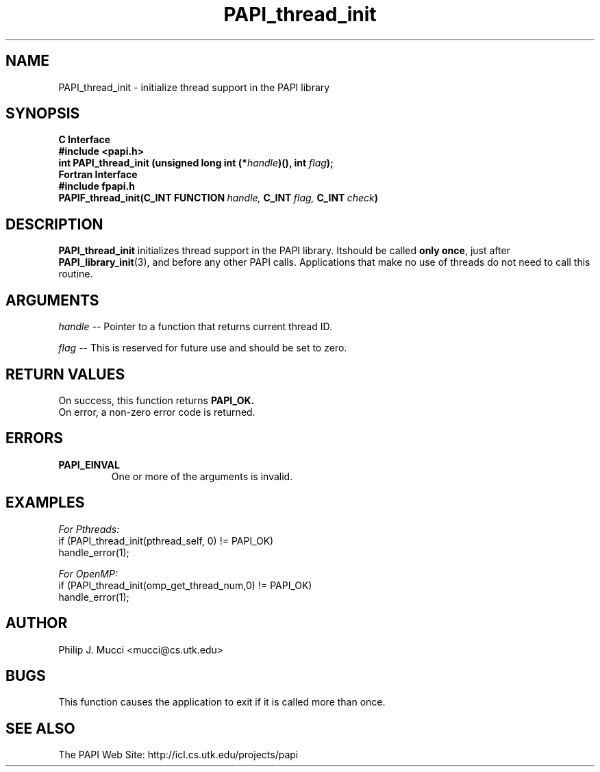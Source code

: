 .\" $Id$
.TH PAPI_thread_init 3 "December, 2001" "PAPI Function Reference" "PAPI"

.SH NAME
PAPI_thread_init \- initialize thread support in the PAPI library

.SH SYNOPSIS
.B C Interface
.nf
.B #include <papi.h>
.BI "int PAPI_thread_init (unsigned long int (*" handle ")(), int " flag ");"
.fi
.B Fortran Interface
.nf
.B #include "fpapi.h"
.BI PAPIF_thread_init(C_INT\ FUNCTION\  handle,\  C_INT\  flag,\  C_INT\  check )
.fi

.SH DESCRIPTION
.B "PAPI_thread_init"
initializes thread support in the PAPI library. Itshould be called 
.BR "only once" , 
just after 
.BR "PAPI_library_init" (3),
and before any other PAPI calls. Applications that make no use of threads 
do not need to call this routine.

.SH ARGUMENTS
.I "handle"
--  Pointer to a function that returns current thread ID.
.LP
.I "flag"
--  This is reserved for future use and should be set to zero.

.SH RETURN VALUES
On success, this function returns
.B "PAPI_OK."
 On error, a non-zero error code is returned.

.SH ERRORS
.TP
.B "PAPI_EINVAL"
One or more of the arguments is invalid.

.SH EXAMPLES
.I For Pthreads:
.nf         
.if t .ft CW
if (PAPI_thread_init(pthread_self, 0) != PAPI_OK)
  handle_error(1);
.if t .ft P
.fi        
.LP
.I For OpenMP:
.nf         
.if t .ft CW
if (PAPI_thread_init(omp_get_thread_num,0) != PAPI_OK)
  handle_error(1);
.if t .ft P
.fi

.SH AUTHOR
Philip J. Mucci <mucci@cs.utk.edu>

.SH BUGS
This function causes the application to exit if it is called more than once.

.SH SEE ALSO
 The PAPI Web Site: 
http://icl.cs.utk.edu/projects/papi

